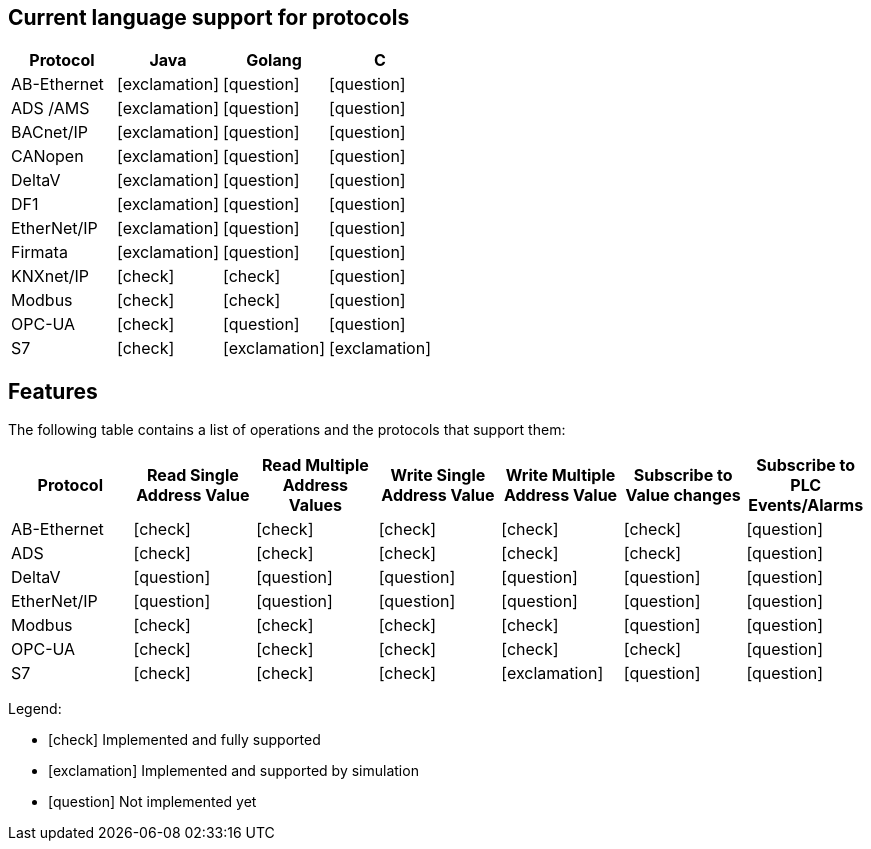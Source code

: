 //
//  Licensed to the Apache Software Foundation (ASF) under one or more
//  contributor license agreements.  See the NOTICE file distributed with
//  this work for additional information regarding copyright ownership.
//  The ASF licenses this file to You under the Apache License, Version 2.0
//  (the "License"); you may not use this file except in compliance with
//  the License.  You may obtain a copy of the License at
//
//      https://www.apache.org/licenses/LICENSE-2.0
//
//  Unless required by applicable law or agreed to in writing, software
//  distributed under the License is distributed on an "AS IS" BASIS,
//  WITHOUT WARRANTIES OR CONDITIONS OF ANY KIND, either express or implied.
//  See the License for the specific language governing permissions and
//  limitations under the License.
//

== Current language support for protocols
:icons: font
|===
|Protocol | Java | Golang | C 

|AB-Ethernet
|icon:exclamation[role="yellow"]
|icon:question[role="red"]
|icon:question[role="red"]

|ADS /AMS
|icon:exclamation[role="yellow"]
|icon:question[role="red"]
|icon:question[role="red"]

|BACnet/IP
|icon:exclamation[role="yellow"]
|icon:question[role="red"]
|icon:question[role="red"]

|CANopen
|icon:exclamation[role="yellow"]
|icon:question[role="red"]
|icon:question[role="red"]

|DeltaV
|icon:exclamation[role="yellow"]
|icon:question[role="red"]
|icon:question[role="red"]

|DF1
|icon:exclamation[role="yellow"]
|icon:question[role="red"]
|icon:question[role="red"]

|EtherNet/IP
|icon:exclamation[role="yellow"]
|icon:question[role="red"]
|icon:question[role="red"]

|Firmata
|icon:exclamation[role="yellow"]
|icon:question[role="red"]
|icon:question[role="red"]

|KNXnet/IP
|icon:check[role="green"]
|icon:check[role="green"]
|icon:question[role="red"]

|Modbus
|icon:check[role="green"]
|icon:check[role="green"]
|icon:question[role="red"]

|OPC-UA
|icon:check[role="green"]
|icon:question[role="red"]
|icon:question[role="red"]

|S7
|icon:check[role="green"]
|icon:exclamation[role="yellow"]
|icon:exclamation[role="yellow"]

|===


== Features
:icons: font

The following table contains a list of operations and the protocols that support them:

|===
|Protocol |Read Single Address Value |Read Multiple Address Values |Write Single Address Value |Write Multiple Address Value|Subscribe to Value changes |Subscribe to PLC Events/Alarms

|AB-Ethernet
|icon:check[role="green"]
|icon:check[role="red"]
|icon:check[role="red"]
|icon:check[role="red"]
|icon:check[role="red"]
|icon:question[role="red"]

|ADS
|icon:check[role="green"]
|icon:check[role="green"]
|icon:check[role="green"]
|icon:check[role="green"]
|icon:check[role="green"]
|icon:question[role="red"]

|DeltaV
|icon:question[role="red"]
|icon:question[role="red"]
|icon:question[role="red"]
|icon:question[role="red"]
|icon:question[role="red"]
|icon:question[role="red"]

|EtherNet/IP
|icon:question[role="red"]
|icon:question[role="red"]
|icon:question[role="red"]
|icon:question[role="red"]
|icon:question[role="red"]
|icon:question[role="red"]

|Modbus
|icon:check[role="green"]
|icon:check[role="green"]
|icon:check[role="green"]
|icon:check[role="green"]
|icon:question[role="red"]
|icon:question[role="red"]

|OPC-UA
|icon:check[role="green"]
|icon:check[role="green"]
|icon:check[role="green"]
|icon:check[role="green"]
|icon:check[role="green"]
|icon:question[role="red"]

|S7
|icon:check[role="green"]
|icon:check[role="green"]
|icon:check[role="green"]
|icon:exclamation[role="yellow"]
|icon:question[role="red"]
|icon:question[role="red"]
|===

Legend:

- icon:check[role="green"] Implemented and fully supported
- icon:exclamation[role="yellow"] Implemented and supported by simulation
- icon:question[role="red"] Not implemented yet
